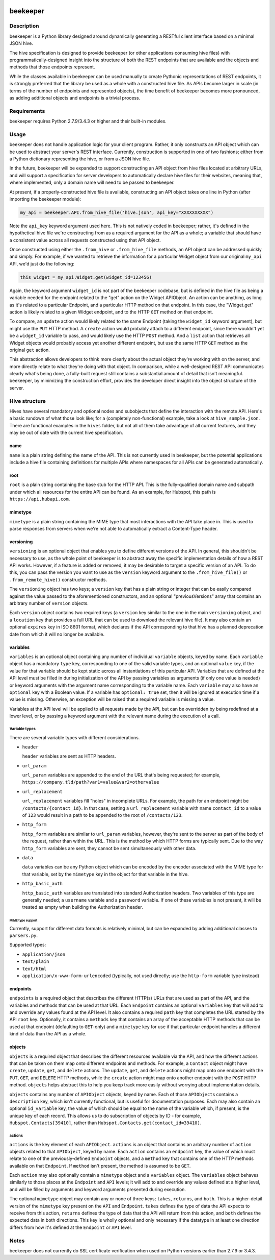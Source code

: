 |Build Status|

beekeeper
=========

Description
-----------

beekeeper is a Python library designed around dynamically generating a
RESTful client interface based on a minimal JSON hive.

The hive specification is designed to provide beekeeper (or other
applications consuming hive files) with programmatically-designed
insight into the structure of both the REST endpoints that are available
and the objects and methods that those endpoints represent.

While the classes available in beekeeper can be used manually to create
Pythonic representations of REST endpoints, it is strongly preferred
that the library be used as a whole with a constructed hive file. As
APIs become larger in scale (in terms of the number of endpoints and
represented objects), the time benefit of beekeeper becomes more
pronounced, as adding additional objects and endpoints is a trivial
process.

Requirements
------------

beekeeper requires Python 2.7.9/3.4.3 or higher and their built-in
modules.

Usage
-----

beekeeper does not handle application logic for your client program.
Rather, it only constructs an API object which can be used to abstract
your server's REST interface. Currently, construction is supported in
one of two fashions; either from a Python dictionary representing the
hive, or from a JSON hive file.

In the future, beekeeper will be expanded to support constructing an API
object from hive files located at arbitrary URLs, and will support a
specification for server developers to automatically declare hive files
for their websites, meaning that, where implemented, only a domain name
will need to be passed to beekeeper.

At present, if a properly-constructed hive file is available,
constructing an API object takes one line in Python (after importing the
beekeeper module):

.. code:: python

    my_api = beekeeper.API.from_hive_file('hive.json', api_key="XXXXXXXXXX")

Note the ``api_key`` keyword argument used here. This is not natively
coded in beekeeper; rather, it's defined in the hypothetical hive file
we're constructing from as a required argument for the API as a whole; a
variable that should have a consistent value across all requests
constructed using that API object.

Once constructed using either the ``.from_hive`` or ``.from_hive_file``
methods, an API object can be addressed quickly and simply. For example,
if we wanted to retrieve the information for a particular Widget object
from our original ``my_api`` API, we'd just do the following:

.. code:: python

    this_widget = my_api.Widget.get(widget_id=123456)

Again, the keyword argument ``widget_id`` is not part of the beekeeper
codebase, but is defined in the hive file as being a variable needed for
the endpoint related to the "get" action on the Widget APIObject. An
action can be anything, as long as it's related to a particular
Endpoint, and a particular HTTP method on that endpoint. In this case,
the "Widget.get" action is likely related to a given Widget endpoint,
and to the HTTP ``GET`` method on that endpoint.

To compare, an ``update`` action would likely related to the same
Endpoint (taking the ``widget_id`` keyword argument), but might use the
``PUT`` HTTP method. A ``create`` action would probably attach to a
different endpoint, since there wouldn't yet be a ``widget_id`` variable
to pass, and would likely use the HTTP ``POST`` method. And a ``list``
action that retrieves all Widget objects would probably access yet
another different endpoint, but use the same HTTP ``GET`` method as the
original ``get`` action.

This abstraction allows developers to think more clearly about the
actual object they're working with on the server, and more directly
relate to what they're doing with that object. In comparison, while a
well-designed REST API communicates clearly what's being done, a
fully-built request still contains a substantial amount of detail that
isn't meaningful. beekeeper, by minimizing the construction effort,
provides the developer direct insight into the object structure of the
server.

Hive structure
--------------

Hives have several mandatory and optional nodes and subobjects that
define the interaction with the remote API. Here's a basic rundown of
what those look like; for a (completely non-functional) example, take a
look at ``hive_sample.json``. There are functional examples in the
``hives`` folder, but not all of them take advantage of all current
features, and they may be out of date with the current hive
specification.

name
~~~~

``name`` is a plain string defining the name of the API. This is not
currently used in beekeeper, but the potential applications include a
hive file containing definitions for multiple APIs where namespaces for
all APIs can be generated automatically.

root
~~~~

``root`` is a plain string containing the base stub for the HTTP API.
This is the fully-qualified domain name and subpath under which all
resources for the entire API can be found. As an example, for Hubspot,
this path is ``https://api.hubapi.com``.

mimetype
~~~~~~~~

``mimetype`` is a plain string containing the MIME type that most
interactions with the API take place in. This is used to parse responses
from servers when we're not able to automatically extract a Content-Type
header.

versioning
~~~~~~~~~~

``versioning`` is an optional object that enables you to define
different versions of the API. In general, this shouldn't be necessary
to use, as the whole point of beekeeper is to abstract away the specific
implementation details of how a REST API works. However, if a feature is
added or removed, it may be desirable to target a specific version of an
API. To do this, you can pass the version you want to use as the
``version`` keyword argument to the ``.from_hive_file()`` or
``.from_remote_hive()`` constructor methods.

The ``versioning`` object has two keys; a ``version`` key that has a
plain string or integer that can be easily compared against the value
passed to the aforementioned constructors, and an optional
"previousVersions" array that contains an arbitrary number of
``version`` objects.

Each ``version`` object contains two required keys (a ``version`` key
similar to the one in the main ``versioning`` object, and a ``location``
key that provides a full URL that can be used to download the relevant
hive file). It may also contain an optional ``expires`` key in ISO 8601
format, which declares if the API corresponding to that hive has a
planned deprecation date from which it will no longer be available.

variables
~~~~~~~~~

``variables`` is an optional object containing any number of individual
``variable`` objects, keyed by name. Each ``variable`` object has a
mandatory ``type`` key, corresponding to one of the valid variable
types, and an optional ``value`` key, if the value for that variable
should be kept static across all instantiations of this particular API.
Variables that are defined at the API level must be filled in during
initialization of the API by passing variables as arguments (if only one
value is needed) or keyword arguments with the argument name
corresponding to the variable name. Each ``variable`` may also have an
``optional`` key with a Boolean value. If a variable has
``optional: true`` set, then it will be ignored at execution time if a
value is missing. Otherwise, an exception will be raised that a required
variable is missing a value.

Variables at the API level will be applied to all requests made by the
API, but can be overridden by being redefined at a lower level, or by
passing a keyword argument with the relevant name during the execution
of a call.

Variable types
^^^^^^^^^^^^^^

There are several variable types with different considerations.

-  ``header``

   ``header`` variables are sent as HTTP headers.

-  ``url_param``

   ``url_param`` variables are appended to the end of the URL that's
   being requested; for example,
   ``https://company.tld/path?var1=value&var2=othervalue``

-  ``url_replacement``

   ``url_replacement`` variables fill "holes" in incomplete URLs. For
   example, the path for an endpoint might be
   ``/contacts/{contact_id}``. In that case, setting a
   ``url_replacement`` variable with name ``contact_id`` to a value of
   ``123`` would result in a path to be appended to the root of
   ``/contacts/123``.

-  ``http_form``

   ``http_form`` variables are similar to ``url_param`` variables,
   however, they're sent to the server as part of the body of the
   request, rather than within the URL. This is the method by which HTTP
   forms are typically sent. Due to the way ``http_form`` variables are
   sent, they cannot be sent simultaneously with other data.

-  ``data``

   ``data`` variables can be any Python object which can be encoded by
   the encoder associated with the MIME type for that variable, set by
   the ``mimetype`` key in the object for that variable in the hive.

-  ``http_basic_auth``

   ``http_basic_auth`` variables are translated into standard
   Authorization headers. Two variables of this type are generally
   needed; a ``username`` variable and a ``password`` variable. If one
   of these variables is not present, it will be treated as empty when
   building the Authorization header.

MIME type support
'''''''''''''''''

Currently, support for different data formats is relatively minimal, but
can be expanded by adding additional classes to ``parsers.py``.

Supported types:

-  ``application/json``

-  ``text/plain``

-  ``text/html``

-  ``application/x-www-form-urlencoded`` (typically, not used directly;
   use the ``http-form`` variable type instead)

endpoints
~~~~~~~~~

``endpoints`` is a required object that describes the different HTTP(s)
URLs that are used as part of the API, and the variables and methods
that can be used at that URL. Each ``Endpoint`` contains an optional
``variables`` key that will add to and override any values found at the
API level. It also contains a required ``path`` key that completes the
URL started by the API ``root`` key. Optionally, it contains a
``methods`` key that contains an array of the acceptable HTTP methods
that can be used at that endpoint (defaulting to ``GET``-only) and a
``mimetype`` key for use if that particular endpoint handles a different
kind of data than the API as a whole.

objects
~~~~~~~

``objects`` is a required object that describes the different resources
available via the API, and how the different actions that can be taken
on them map onto different endpoints and methods. For example, a
``Contact`` object might have ``create``, ``update``, ``get``, and
``delete`` actions. The ``update``, ``get``, and ``delete`` actions
might map onto one endpoint with the ``PUT``, ``GET``, and ``DELETE``
HTTP methods, while the ``create`` action might map onto another
endpoint with the ``POST`` HTTP method. ``objects`` helps abstract this
to help you keep track more easily without worrying about implementation
details.

``objects`` contains any number of ``APIObject`` objects, keyed by name.
Each of those ``APIObject``\ s contains a ``description`` key, which
isn't currently functional, but is useful for documentation purposes.
Each may also contain an optional ``id_variable`` key, the value of
which should be equal to the name of the variable which, if present, is
the unique key of each record. This allows us to do subscription of
objects by ID - for example, ``Hubspot.Contacts[39410]``, rather than
``Hubspot.Contacts.get(contact_id=39410)``.

actions
^^^^^^^

``actions`` is the key element of each ``APIObject``. ``actions`` is an
object that contains an arbitrary number of ``action`` objects related
to that ``APIObject``, keyed by name. Each ``action`` contains an
``endpoint`` key, the value of which must relate to one of the
previously-defined ``Endpoint`` objects, and a ``method`` key that
contains one of the HTTP methods available on that ``Endpoint``. If
``method`` isn't present, the method is assumed to be ``GET``.

Each ``action`` may also optionally contain a ``mimetype`` object and a
``variables`` object. The ``variables`` object behaves similarly to
those places at the ``Endpoint`` and ``API`` levels; it will add to and
override any values defined at a higher level, and will be filled by
arguments and keyword arguments presented during execution.

The optional ``mimetype`` object may contain any or none of three keys;
``takes``, ``returns``, and ``both``. This is a higher-detail version of
the ``mimetype`` key present on the ``API`` and ``Endpoint``. ``takes``
defines the type of data the API expects to receive from this action,
``returns`` defines the type of data that the API will return from this
action, and ``both`` defines the expected data in both directions. This
key is wholly optional and only necessary if the datatype in at least
one direction differs from how it's defined at the ``Endpoint`` or
``API`` level.

Notes
-----

beekeeper does not currently do SSL certificate verification when used
on Python versions earlier than 2.7.9 or 3.4.3.

.. |Build Status| image:: https://travis-ci.org/haikuginger/beekeeper.svg?branch=master
   :target: https://travis-ci.org/haikuginger/beekeeper

